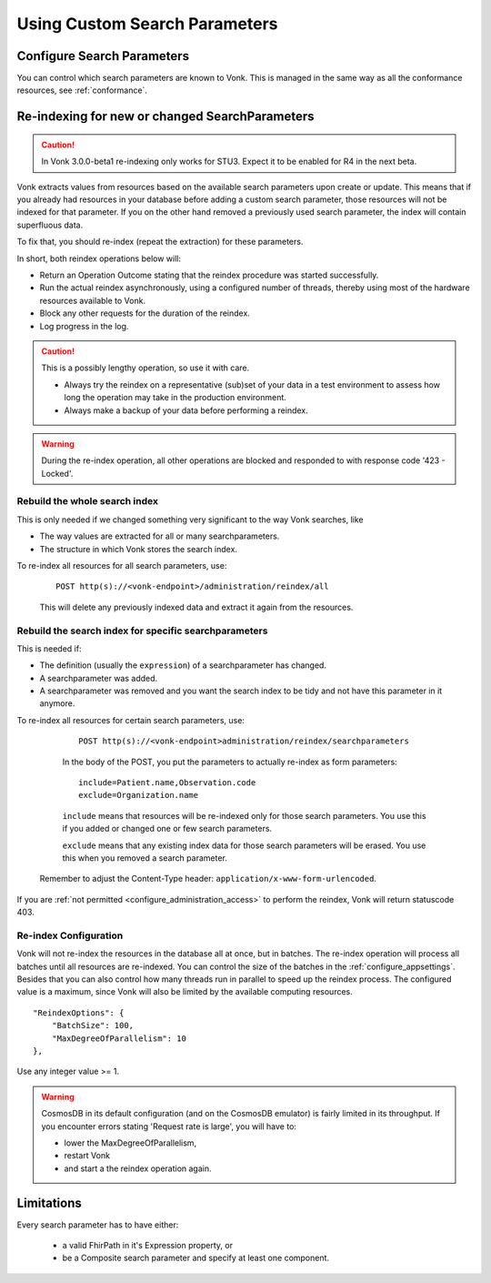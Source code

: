 .. |br| raw:: html

   <br />


.. _feature_customsp:

Using Custom Search Parameters
==============================

.. _feature_customsp_configure:

Configure Search Parameters
---------------------------

You can control which search parameters are known to Vonk. This is managed in the same way as all the conformance resources, see :ref:`conformance`.

.. _feature_customsp_reindex:

Re-indexing for new or changed SearchParameters
-----------------------------------------------

.. caution:: In Vonk 3.0.0-beta1 re-indexing only works for STU3. Expect it to be enabled for R4 in the next beta.

Vonk extracts values from resources based on the available search parameters upon create or update.
This means that if you already had resources in your database before adding a custom search parameter, 
those resources will not be indexed for that parameter. If you on the other hand removed a previously used 
search parameter, the index will contain superfluous data.

To fix that, you should re-index (repeat the extraction) for these parameters.

In short, both reindex operations below will:

*	Return an Operation Outcome stating that the reindex procedure was started successfully. 
*	Run the actual reindex asynchronously, using a configured number of threads, thereby using most of the hardware resources available to Vonk.
*	Block any other requests for the duration of the reindex.
*	Log progress in the log.

.. caution:: This is a possibly lengthy operation, so use it with care. 
	
	*	Always try the reindex on a representative (sub)set of your data in a test environment to assess how long the operation may take in the production environment.
	*	Always make a backup of your data before performing a reindex.

.. warning:: During the re-index operation, all other operations are blocked and responded to with response code '423 - Locked'.

.. _feature_customsp_reindex_all:

Rebuild the whole search index
^^^^^^^^^^^^^^^^^^^^^^^^^^^^^^

This is only needed if we changed something very significant to the way Vonk searches, like

*	The way values are extracted for all or many searchparameters.
*	The structure in which Vonk stores the search index.

To re-index all resources for all search parameters, use:

	::
	
		POST http(s)://<vonk-endpoint>/administration/reindex/all

	This will delete any previously indexed data and extract it again from the resources.

.. _feature_customsp_reindex_specific:

Rebuild the search index for specific searchparameters
^^^^^^^^^^^^^^^^^^^^^^^^^^^^^^^^^^^^^^^^^^^^^^^^^^^^^^

This is needed if:

*	The definition (usually the ``expression``) of a searchparameter has changed.
*	A searchparameter was added.
*	A searchparameter was removed and you want the search index to be tidy and not have this parameter in it anymore. 

To re-index all resources for certain search parameters, use:

	::
	
		POST http(s)://<vonk-endpoint>administration/reindex/searchparameters

	In the body of the POST, you put the parameters to actually re-index as form parameters:

	::
	
		include=Patient.name,Observation.code
		exclude=Organization.name

	``include`` means that resources will be re-indexed only for those search parameters.
	You use this if you added or changed one or few search parameters.

	``exclude`` means that any existing index data for those search parameters will be erased.
	You use this when you removed a search parameter.

   Remember to adjust the Content-Type header: ``application/x-www-form-urlencoded``.

If you are :ref:`not permitted <configure_administration_access>` to perform the reindex, Vonk will return statuscode 403.

.. _feature_customsp_reindex_configure:

Re-index Configuration
^^^^^^^^^^^^^^^^^^^^^^

Vonk will not re-index the resources in the database all at once, but in batches. The re-index operation will process all batches until all resources are re-indexed.
You can control the size of the batches in the :ref:`configure_appsettings`. 
Besides that you can also control how many threads run in parallel to speed up the reindex process. The configured value is a maximum, since Vonk will also be limited by the available computing resources.
::

    "ReindexOptions": {
        "BatchSize": 100,
        "MaxDegreeOfParallelism": 10
    },

Use any integer value >= 1.

.. _reindex_cosmosdb_warning:

.. warning::

	CosmosDB in its default configuration (and on the CosmosDB emulator) is fairly limited in its throughput. 
	If you encounter errors stating 'Request rate is large', you will have to:

	*	lower the MaxDegreeOfParallelism, 
	*	restart Vonk 
	*	and start a the reindex operation again.

.. _feature_customsp_limitations:

Limitations
-----------

Every search parameter has to have either:

  * a valid FhirPath in it's Expression property, or
  * be a Composite search parameter and specify at least one component.

